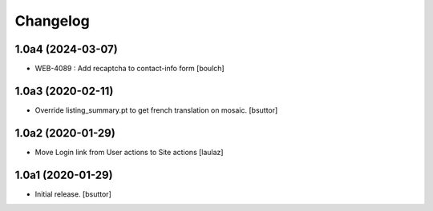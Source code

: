 Changelog
=========


1.0a4 (2024-03-07)
------------------

- WEB-4089 : Add recaptcha to contact-info form
  [boulch]


1.0a3 (2020-02-11)
------------------

- Override listing_summary.pt to get french translation on mosaic.
  [bsuttor]


1.0a2 (2020-01-29)
------------------

- Move Login link from User actions to Site actions
  [laulaz]


1.0a1 (2020-01-29)
------------------

- Initial release.
  [bsuttor]
